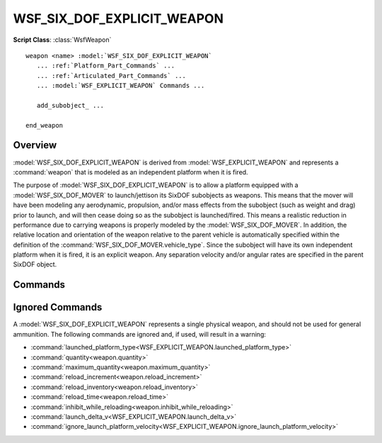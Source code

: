 .. ****************************************************************************
.. CUI
..
.. The Advanced Framework for Simulation, Integration, and Modeling (AFSIM)
..
.. The use, dissemination or disclosure of data in this file is subject to
.. limitation or restriction. See accompanying README and LICENSE for details.
.. ****************************************************************************

WSF_SIX_DOF_EXPLICIT_WEAPON
---------------------------

.. model:: weapon WSF_SIX_DOF_EXPLICIT_WEAPON

**Script Class**: :class:`WsfWeapon`

.. parsed-literal::

   weapon <name> :model:`WSF_SIX_DOF_EXPLICIT_WEAPON`
      ... :ref:`Platform_Part_Commands` ...
      ... :ref:`Articulated_Part_Commands` ...
      ... :model:`WSF_EXPLICIT_WEAPON` Commands ...

      add_subobject_ ...

   end_weapon

Overview
========

:model:`WSF_SIX_DOF_EXPLICIT_WEAPON` is derived from :model:`WSF_EXPLICIT_WEAPON` and
represents a :command:`weapon` that is modeled as an independent platform when it is fired.

The purpose of :model:`WSF_SIX_DOF_EXPLICIT_WEAPON` is to allow a platform equipped with a :model:`WSF_SIX_DOF_MOVER` to launch/jettison its SixDOF subobjects as weapons. This means that the mover will have been modeling any aerodynamic, propulsion, and/or mass effects from the subobject (such as weight and drag) prior to launch, and will then cease doing so as the subobject is launched/fired. This means a realistic reduction in performance due to carrying weapons is properly modeled by the :model:`WSF_SIX_DOF_MOVER`. In addition, the relative location and orientation of the weapon relative to the parent vehicle is automatically specified within the definition of the :command:`WSF_SIX_DOF_MOVER.vehicle_type`. Since the subobject will have its own independent platform when it is fired, it is an explicit weapon. Any separation velocity and/or angular rates are specified in the parent SixDOF object.

.. block:: WSF_SIX_DOF_EXPLICIT_WEAPON

Commands
========

.. command:: add_subobject <string>
   
   Specifies the base name of a subobject on the :model:`WSF_SIX_DOF_MOVER` that will be launched/fired. Each individual subobject supported by the weapon (launcher) requires its own add_subobject command line. Each subobject must have a unique name. The subobject weapons will be launched in the order they are listed. Note that the launched platform type associated with the subobject is specified using the definition contained in the :ref:`SixDOF platform mappings<SixDOF_Platform_Mappings>`.
   
   **Default:** No default. Must be specified.

Ignored Commands
================

A :model:`WSF_SIX_DOF_EXPLICIT_WEAPON` represents a single physical weapon, and should not be used for general ammunition. The following commands are ignored and, if used, will result in a warning:

* :command:`launched_platform_type<WSF_EXPLICIT_WEAPON.launched_platform_type>`
* :command:`quantity<weapon.quantity>`
* :command:`maximum_quantity<weapon.maximum_quantity>`
* :command:`reload_increment<weapon.reload_increment>`
* :command:`reload_inventory<weapon.reload_inventory>`
* :command:`reload_time<weapon.reload_time>`
* :command:`inhibit_while_reloading<weapon.inhibit_while_reloading>`
* :command:`launch_delta_v<WSF_EXPLICIT_WEAPON.launch_delta_v>`
* :command:`ignore_launch_platform_velocity<WSF_EXPLICIT_WEAPON.ignore_launch_platform_velocity>`
